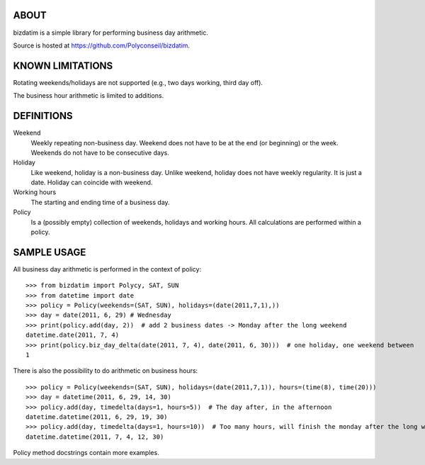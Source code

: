 ABOUT
=====

.. image:: https://secure.travis-ci.org/Polyconseil/bizdatim.png?branch=master
    :target: http://travis-ci.org/Polyconseil/bizdatim/

.. image:: https://img.shields.io/pypi/v/bizdatim.svg
    :target: https://pypi.python.org.pypi/bizdatim/
    :alt: Latest Version

.. image:: https://img.shields.io/pypi/pyversions/bizdatim.svg
    :target: https://pypi.python.org/pypi/bizdatim/
    :alt: Supported Python versions

.. image:: https://img.shields.io/pypi/wheel/bizdatim.svg
    :target: https://pypi.python.org/pypi/bizdatim/
    :alt: Wheel status

.. image:: https://img.shields.io/pypi/l/bizdatim.svg
    :target: https://pypi.python.org/pypi/bizdatim/
    :alt: License

bizdatim is a simple library for performing business day arithmetic.

Source is hosted at https://github.com/Polyconseil/bizdatim.


KNOWN LIMITATIONS
=================

Rotating weekends/holidays are not supported (e.g., two days working, third day
off).

The business hour arithmetic is limited to additions.


DEFINITIONS
===========

Weekend
    Weekly repeating non-business day. Weekend does not have to be at the end
    (or beginning) or the week. Weekends do not have to be consecutive days.

Holiday
    Like weekend, holiday is a non-business day. Unlike weekend, holiday does
    not have weekly regularity. It is just a date. Holiday can coincide with
    weekend.

Working hours
    The starting and ending time of a business day.

Policy
    Is a (possibly empty) collection of weekends, holidays and working hours. All calculations
    are performed within a policy.


SAMPLE USAGE
============

All business day arithmetic is performed in the context of policy::
    
    >>> from bizdatim import Polycy, SAT, SUN
    >>> from datetime import date
    >>> policy = Policy(weekends=(SAT, SUN), holidays=(date(2011,7,1),))
    >>> day = date(2011, 6, 29) # Wednesday
    >>> print(policy.add(day, 2))  # add 2 business dates -> Monday after the long weekend
    datetime.date(2011, 7, 4)
    >>> print(policy.biz_day_delta(date(2011, 7, 4), date(2011, 6, 30)))  # one holiday, one weekend between
    1

There is also the possibility to do arithmetic on business hours::

    >>> policy = Policy(weekends=(SAT, SUN), holidays=(date(2011,7,1)), hours=(time(8), time(20)))
    >>> day = datetime(2011, 6, 29, 14, 30)
    >>> policy.add(day, timedelta(days=1, hours=5))  # The day after, in the afternoon
    datetime.datetime(2011, 6, 29, 19, 30)
    >>> policy.add(day, timedelta(days=1, hours=10))  # Too many hours, will finish the monday after the long weekend
    datetime.datetime(2011, 7, 4, 12, 30)

Policy method docstrings contain more examples.

